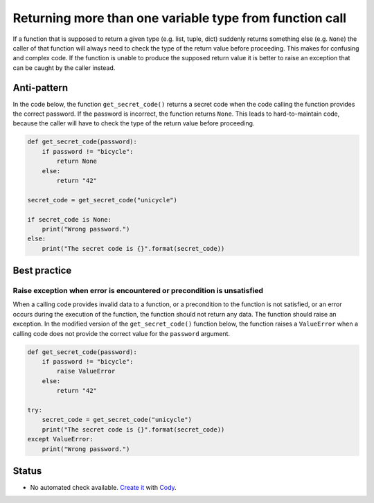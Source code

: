 Returning more than one variable type from function call
========================================================

If a function that is supposed to return a given type (e.g. list, tuple, dict) suddenly returns
something else (e.g. ``None``) the caller of that function will always need to check the type of the
return value before proceeding. This makes for confusing and complex code. If the function is unable
to produce the supposed return value it is better to raise an exception that can be caught by the caller instead.

Anti-pattern
------------

In the code below, the function ``get_secret_code()`` returns a secret code when the code calling the function provides the correct password. If the password is incorrect, the function returns ``None``. This leads to hard-to-maintain code, because the caller will have to check the type of the return value before proceeding.

.. code:: python

    def get_secret_code(password):
        if password != "bicycle":
            return None
        else:
            return "42"

    secret_code = get_secret_code("unicycle")

    if secret_code is None:
        print("Wrong password.")
    else:
        print("The secret code is {}".format(secret_code))



Best practice
-------------

Raise exception when error is encountered or precondition is unsatisfied
........................................................................

When a calling code provides invalid data to a function, or a precondition to the function is not satisfied, or an error occurs during the execution of the function, the function should not return any data. The function should raise an exception. In the modified version of the ``get_secret_code()`` function below, the function raises a ``ValueError`` when a calling code does not provide the correct value for the ``password`` argument.

.. code:: python

    def get_secret_code(password):
        if password != "bicycle":
            raise ValueError
        else:
            return "42"

    try:
        secret_code = get_secret_code("unicycle")
        print("The secret code is {}".format(secret_code))
    except ValueError:
        print("Wrong password.")

Status
------

- No automated check available. `Create it <https://www.quantifiedcode.com/app/patterns>`_ with `Cody <http://docs.quantifiedcode.com/patterns/language/index.html>`_.
